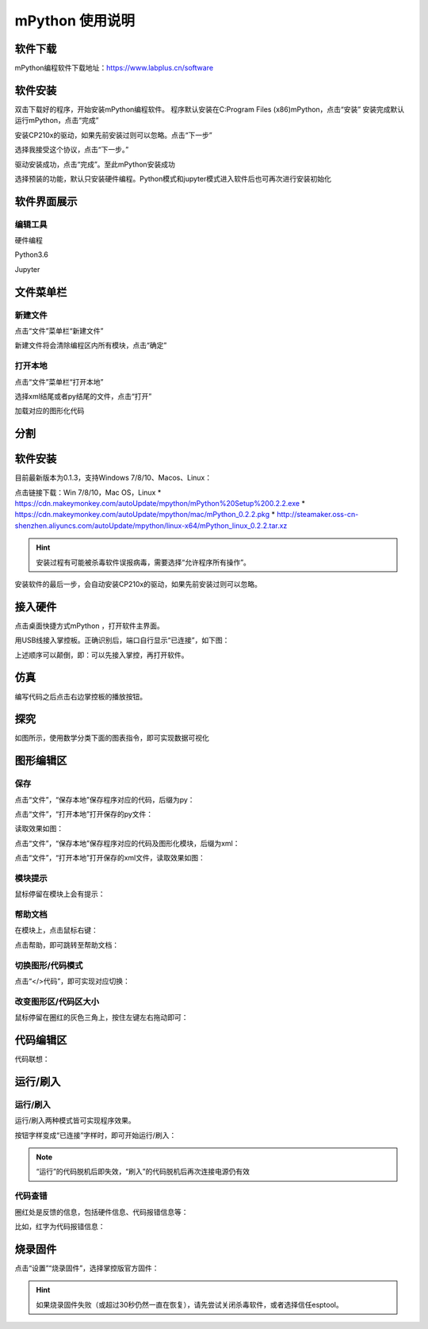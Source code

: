 mPython 使用说明
====================

软件下载
-----------
mPython编程软件下载地址：https://www.labplus.cn/software

.. image:: /images/mPython_new/mPython_4_1.png
    :width: 500px

软件安装
-----------
双击下载好的程序，开始安装mPython编程软件。
程序默认安装在C:\Program Files (x86)\mPython，点击“安装”
安装完成默认运行mPython，点击“完成”

.. image:: /images/mPython_new/mPython_4_2.png
    :width: 500px
.. image:: /images/mPython_new/mPython_4_3.png
    :width: 500px
.. image:: /images/mPython_new/mPython_4_4.png
    :width: 500px

安装CP210x的驱动，如果先前安装过则可以忽略。点击“下一步”

.. image:: /images/mPython_new/mPython_4_5.png
    :width: 500px
    
选择我接受这个协议，点击“下一步。”

.. image:: /images/mPython_new/mPython_4_6.png
    :width: 500px

驱动安装成功，点击“完成”。至此mPython安装成功

.. image:: /images/mPython_new/mPython_4_7.png
    :width: 500px

选择预装的功能，默认只安装硬件编程。Python模式和jupyter模式进入软件后也可再次进行安装初始化

.. image:: /images/mPython_new/mPython_4_8.png
    :width: 500px


软件界面展示
-----------

编辑工具
````````

硬件编程

.. image:: /images/mPython_new/mPython_4_9.png
    :width: 500px

Python3.6

.. image:: /images/mPython_new/mPython_4_10.png
    :width: 500px

Jupyter

.. image:: /images/mPython_new/mPython_4_11.png
    :width: 500px


文件菜单栏
-----------

新建文件
````````

点击“文件”菜单栏“新建文件”

.. image:: /images/mPython_new/mPython_4_12.png
    :width: 500px

新建文件将会清除编程区内所有模块，点击“确定”

.. image:: /images/mPython_new/mPython_4_13.png
    :width: 500px


打开本地
````````

点击“文件”菜单栏“打开本地”

.. image:: /images/mPython_new/mPython_4_14.png
    :width: 500px

选择xml结尾或者py结尾的文件，点击“打开”

.. image:: /images/mPython_new/mPython_4_15.png
    :width: 500px

加载对应的图形化代码

.. image:: /images/mPython_new/mPython_4_16.png
    :width: 500px










分割
-----------

软件安装
-----------

目前最新版本为0.1.3，支持Windows 7/8/10、Macos、Linux：

点击链接下载：Win 7/8/10，Mac OS，Linux
* https://cdn.makeymonkey.com/autoUpdate/mpython/mPython%20Setup%200.2.2.exe 
* https://cdn.makeymonkey.com/autoUpdate/mpython/mac/mPython_0.2.2.pkg 
* http://steamaker.oss-cn-shenzhen.aliyuncs.com/autoUpdate/mpython/linux-x64/mPython_linux_0.2.2.tar.xz 

.. Hint::

  安装过程有可能被杀毒软件误报病毒，需要选择“允许程序所有操作”。


安装软件的最后一步，会自动安装CP210x的驱动，如果先前安装过则可以忽略。

.. image:: /images/mPython/software_2.png
    :width: 500px

接入硬件
-----------

点击桌面快捷方式mPython ，打开软件主界面。

.. image:: /images/mPython/mPython_1.png


用USB线接入掌控板。正确识别后，端口自行显示“已连接”，如下图：

.. image:: /images/mPython/mPython_2.png



上述顺序可以颠倒，即：可以先接入掌控，再打开软件。


仿真
-----------

编写代码之后点击右边掌控板的播放按钮。

.. image:: /images/mPython/mPython_fz.png

探究
-----------

如图所示，使用数学分类下面的图表指令，即可实现数据可视化

.. image:: /images/mPython/mPython_tj.png



图形编辑区
-----------

保存
````````

点击“文件”，“保存本地”保存程序对应的代码，后缀为py：

.. image:: /images/mPython/mPython_3.png

点击“文件”，“打开本地”打开保存的py文件：

.. image:: /images/mPython/mPython_5.png

读取效果如图：

.. image:: /images/mPython/mPython_4.png

点击“文件”，“保存本地”保存程序对应的代码及图形化模块，后缀为xml：

.. image:: /images/mPython/mPython_6.png

点击“文件”，“打开本地”打开保存的xml文件，读取效果如图：

.. image:: /images/mPython/mPython_7.png

模块提示
````````
鼠标停留在模块上会有提示：

.. image:: /images/mPython/mPython_8.png

帮助文档
````````
在模块上，点击鼠标右键：

.. image:: /images/mPython/mPython_9.png

点击帮助，即可跳转至帮助文档：

.. image:: /images/mPython/mPython_10.png

切换图形/代码模式
````````

点击“</>代码”，即可实现对应切换：

.. image:: /images/mPython/mPython_11.png

.. image:: /images/mPython/mPython_12.png

改变图形区/代码区大小
````````			

鼠标停留在圈红的灰色三角上，按住左键左右拖动即可：

.. image:: /images/mPython/mPython_13.png


代码编辑区
-----------

代码联想：

.. image:: /images/mPython/mPython_14.png


运行/刷入
-----------

运行/刷入
````````

运行/刷入两种模式皆可实现程序效果。

按钮字样变成“已连接”字样时，即可开始运行/刷入：

.. image:: /images/mPython/mPython_15.png

.. Note::

  “运行”的代码脱机后即失效，“刷入”的代码脱机后再次连接电源仍有效

代码查错
````````

圈红处是反馈的信息，包括硬件信息、代码报错信息等：

.. image:: /images/mPython/mPython_16.png

比如，红字为代码报错信息：

.. image:: /images/mPython/mPython_17.png


烧录固件
-----------

点击“设置”“烧录固件”，选择掌控版官方固件：

.. image:: /images/mPython/mPython_18.png

.. Hint::

  如果烧录固件失败（或超过30秒仍然一直在恢复），请先尝试关闭杀毒软件，或者选择信任esptool。
